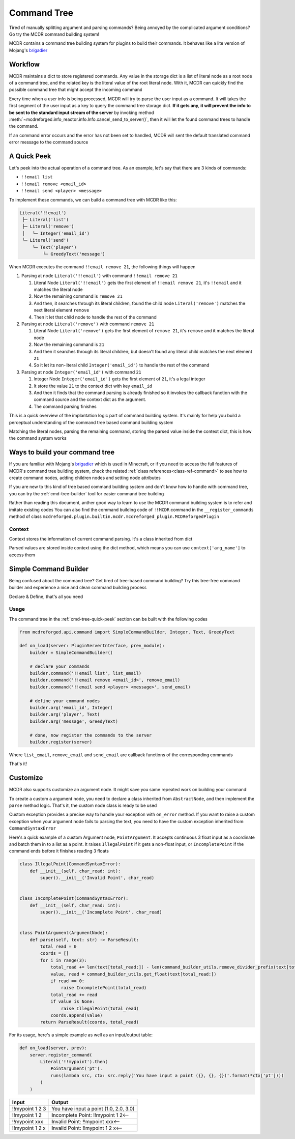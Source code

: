 
.. _page-command:

Command Tree
============

Tired of manually splitting argument and parsing commands? Being annoyed by the complicated argument conditions? Go try the MCDR command building system!

MCDR contains a command tree building system for plugins to build their commands. It behaves like a lite version of Mojang's `brigadier <https://github.com/Mojang/brigadier>`__

Workflow
--------

MCDR maintains a dict to store registered commands. Any value in the storage dict is a list of literal node as a root node of a command tree, and the related key is the literal value of the root literal node. With it, MCDR can quickly find the possible command tree that might accept the incoming command

Every time when a user info is being processed, MCDR will try to parse the user input as a command.
It will takes the first segment of the user input as a key to query the command tree storage dict.
**If it gets any, it will prevent the info to be sent to the standard input stream of the server** by invoking method :meth:`~mcdreforged.info_reactor.info.Info.cancel_send_to_server()`,
then it will let the found command trees to handle the command.

If an command error occurs and the error has not been set to handled, MCDR will sent the default translated command error message to the command source

.. _cmd-tree-quick-peek:

A Quick Peek
------------

Let's peek into the actual operation of a command tree. As an example, let's say that there are 3 kinds of commands:


* ``!!email list``
* ``!!email remove <email_id>``
* ``!!email send <player> <message>``

To implement these commands, we can build a command tree with MCDR like this:

.. code-block::

    Literal('!!email')
     ├─ Literal('list')
     ├─ Literal('remove')
     │   └─ Integer('email_id')
     └─ Literal('send')
         └─ Text('player')
             └─ GreedyText('message')

When MCDR executes the command ``!!email remove 21``, the following things will happen


#. Parsing at node ``Literal('!!email')`` with command ``!!email remove 21``

   #. Literal Node ``Literal('!!email')`` gets the first element of ``!!email remove 21``, it's ``!!email`` and it matches the literal node  
   #. Now the remaining command is ``remove 21``
   #. And then, it searches through its literal children, found the child node ``Literal('remove')`` matches the next literal element ``remove``  
   #. Then it let that child node to handle the rest of the command

#. Parsing at node ``Literal('remove')`` with command ``remove 21``

   #. Literal Node ``Literal('remove')`` gets the first element of ``remove 21``, it's ``remove`` and it matches the literal node
   #. Now the remaining command is ``21``
   #. And then it searches through its literal children, but doesn't found any literal child matches the next element ``21``
   #. So it let its non-literal child ``Integer('email_id')`` to handle the rest of the command

#. Parsing at node ``Integer('email_id')`` with command ``21``

   #. Integer Node ``Integer('email_id')`` gets the first element of ``21``, it's a legal integer
   #. It store the value ``21`` to the context dict with key ``email_id``
   #. And then it finds that the command parsing is already finished so it invokes the callback function with the command source and the context dict as the argument.
   #. The command parsing finishes

This is a quick overview of the implantation logic part of command building system. It's mainly for help you build a perceptual understanding of the command tree based command building system

Matching the literal nodes, parsing the remaining command, storing the parsed value inside the context dict, this is how the command system works

Ways to build your command tree
-------------------------------

If you are familiar with Mojang's `brigadier <https://github.com/Mojang/brigadier>`__ which is used in Minecraft,
or if you need to access the full features of MCDR's command tree building system, check the related :ref:`class references<class-ref-command>` to see how to create command nodes, adding children nodes and setting node attributes

If you are new to this kind of tree based command building system and don't know how to handle with command tree, you can try the :ref:`cmd-tree-builder` tool for easier command tree building

Rather than reading this document, anther good way to learn to use the MCDR command building system is to refer and imitate existing codes
You can also find the command building code of ``!!MCDR`` command in the ``__register_commands`` method of class ``mcdreforged.plugin.builtin.mcdr.mcdreforged_plugin.MCDReforgedPlugin``

Context
^^^^^^^

Context stores the information of current command parsing. It's a class inherited from dict

Parsed values are stored inside context using the dict method, which means you can use ``context['arg_name']`` to access them

.. _cmd-tree-builder:

Simple Command Builder
----------------------

.. versionadded:: v2.6.0

Being confused about the command tree? Get tired of tree-based command building? Try this tree-free command builder and experience a nice and clean command building process

Declare & Define, that's all you need

Usage
^^^^^

The command tree in the :ref:`cmd-tree-quick-peek` section can be built with the following codes

.. code-block:: python

    from mcdreforged.api.command import SimpleCommandBuilder, Integer, Text, GreedyText

    def on_load(server: PluginServerInterface, prev_module):
        builder = SimpleCommandBuilder()

        # declare your commands
        builder.command('!!email list', list_email)
        builder.command('!!email remove <email_id>', remove_email)
        builder.command('!!email send <player> <message>', send_email)

        # define your command nodes
        builder.arg('email_id', Integer)
        builder.arg('player', Text)
        builder.arg('message', GreedyText)

        # done, now register the commands to the server
        builder.register(server)

Where ``list_email``, ``remove_email`` and ``send_email`` are callback functions of the corresponding commands

That's it!

.. seealso::

    Reference of class :class:`~mcdreforged.command.builder.tools.SimpleCommandBuilder`

Customize
---------

MCDR also supports customize an argument node. It might save you same repeated work on building your command

To create a custom a argument node, you need to declare a class inherited from ``AbstractNode``, and then implement the ``parse`` method logic. That's it, the custom node class is ready to be used

Custom exception provides a precise way to handle your exception with ``on_error`` method. If you want to raise a custom exception when your argument node fails to parsing the text, you need to have the custom exception inherited from ``CommandSyntaxError``

Here's a quick example of a custom Argument node, ``PointArgument``. It accepts continuous 3 float input as a coordinate and batch them in to a list as a point. It raises ``IllegalPoint`` if it gets a non-float input, or ``IncompletePoint`` if the command ends before it finishes reading 3 floats

.. code-block:: python

    class IllegalPoint(CommandSyntaxError):
        def __init__(self, char_read: int):
            super().__init__('Invalid Point', char_read)


    class IncompletePoint(CommandSyntaxError):
        def __init__(self, char_read: int):
            super().__init__('Incomplete Point', char_read)


    class PointArgument(ArgumentNode):
        def parse(self, text: str) -> ParseResult:
            total_read = 0
            coords = []
            for i in range(3):
                total_read += len(text[total_read:]) - len(command_builder_utils.remove_divider_prefix(text[total_read:]))
                value, read = command_builder_utils.get_float(text[total_read:])
                if read == 0:
                    raise IncompletePoint(total_read)
                total_read += read
                if value is None:
                    raise IllegalPoint(total_read)
                coords.append(value)
            return ParseResult(coords, total_read)

For its usage, here's a simple example as well as an input/output table:

.. code-block:: python

    def on_load(server, prev):
        server.register_command(
            Literal('!!mypoint').then(
                PointArgument('pt').
                runs(lambda src, ctx: src.reply('You have input a point ({}, {}, {})'.format(*ctx['pt'])))
            )
        )

.. list-table::
   :header-rows: 1

   * - Input
     - Output
   * - !!mypoint 1 2 3
     - You have input a point (1.0, 2.0, 3.0)
   * - !!mypoint 1 2
     - Incomplete Point: !!mypoint 1 2<--
   * - !!mypoint xxx
     - Invalid Point: !!mypoint xxx<--
   * - !!mypoint 1 2 x
     - Invalid Point: !!mypoint 1 2 x<--

